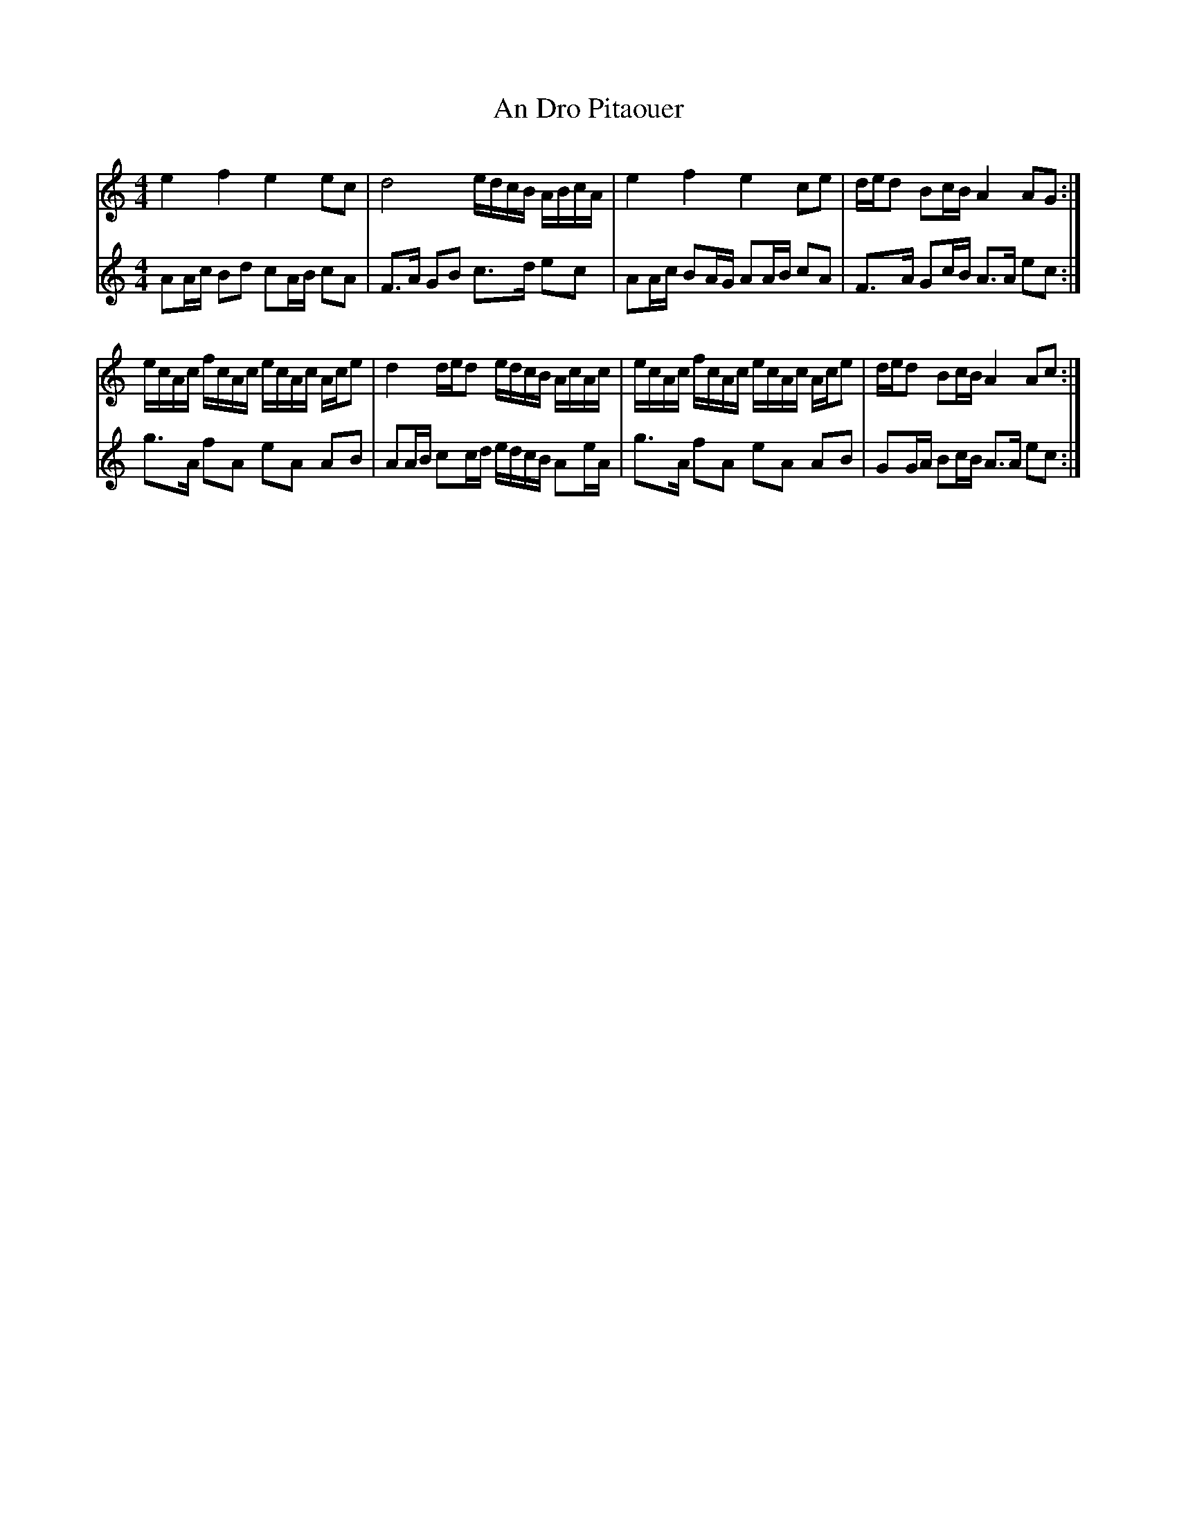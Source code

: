 X: 1252
T: An Dro Pitaouer
R: reel
M: 4/4
K: Aminor
V:pipes
e2 f2 e2 ec|d4 e/d/c/B/ A/B/c/A/|e2f2e2 ce|d/e/d Bc/B/ A2 AG:|
e/c/A/c/ f/c/A/c/ e/c/A/c/ A/c/e|d2 d/e/d e/d/c/B/ A/c/A/c/|e/c/A/c/ f/c/A/c/ e/c/A/c/ A/c/e|d/e/d Bc/B/ A2 Ac:|
V:fiddle
AA/c/ Bd cA/B/ cA|F>A GB c>d ec|AA/c/ BA/G/ AA/B/ cA|F>A Gc/B/ A>A ec:|
g>A fA eA AB|AA/B/ cc/d/ e/d/c/B/ Ae/A/|g>A fA eA AB|GG/A/ Bc/B/ A>A ec:|

